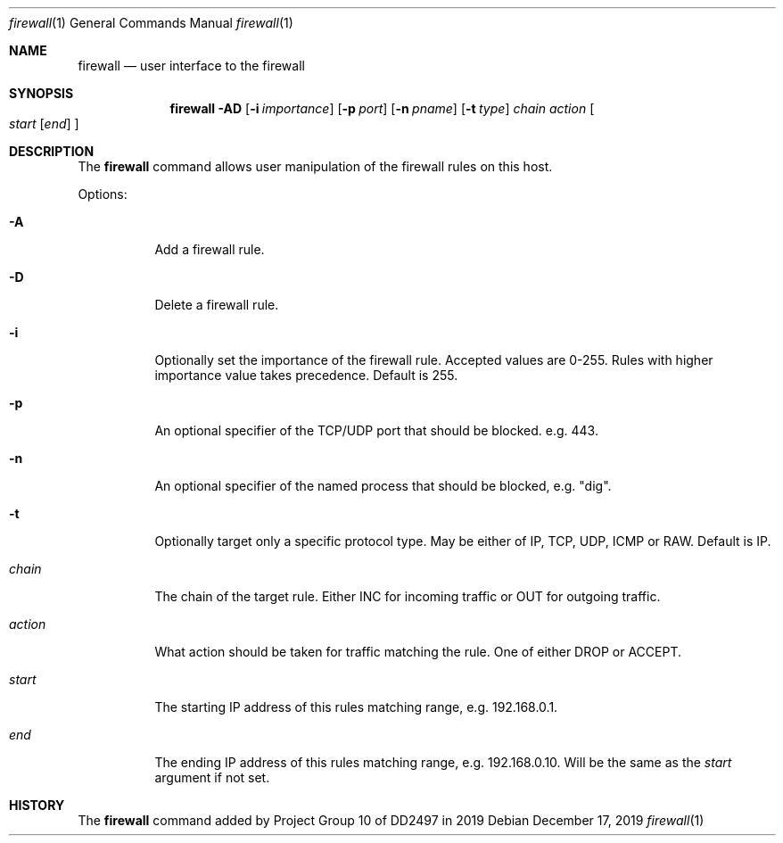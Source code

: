 .Dd December 17, 2019
.Dt firewall 1
.Os
.Sh NAME
.Nm firewall
.Nd user interface to the firewall
.Sh SYNOPSIS
.Nm
.Fl AD
.Op Fl i Ar importance
.Op Fl p Ar port
.Op Fl n Ar pname
.Op Fl t Ar type
.Ar chain
.Ar action
.Oo
.Ar start
.Op Ar end
.Oc
.Sh DESCRIPTION
The
.Nm
command
allows user manipulation of the firewall rules on this host.
.Pp
Options:
.Bl -tag -width indent
.It Fl A
Add a firewall rule.
.It Fl D
Delete a firewall rule.
.It Fl i
Optionally set the importance of the firewall rule.
Accepted values are 0-255.
Rules with higher importance value takes precedence.
Default is 255.
.It Fl p
An optional specifier of the TCP/UDP port that should be blocked.
e.g. 443.
.It Fl n
An optional specifier of the named process that should be blocked,
e.g. "dig".
.It Fl t
Optionally target only a specific protocol type.
May be either of IP, TCP, UDP, ICMP or RAW.
Default is IP.
.It Ar chain
The chain of the target rule. Either INC for incoming traffic
or OUT for outgoing traffic.
.It Ar action
What action should be taken for traffic matching the rule.
One of either DROP or ACCEPT.
.It Ar start
The starting IP address of this rules matching range,
e.g. 192.168.0.1.
.It Ar end
The ending IP address of this rules matching range,
e.g. 192.168.0.10.
Will be the same as the
.Ar start
argument if not set.
.Sh HISTORY
The
.Nm
command added by Project Group 10 of DD2497 in 2019
